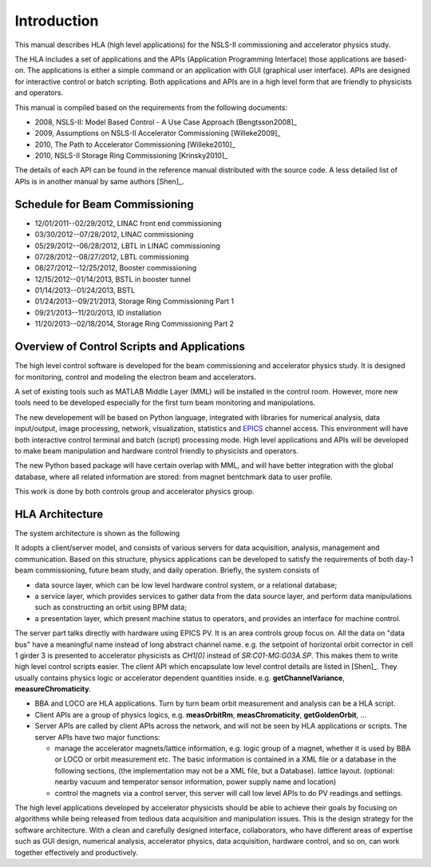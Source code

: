 Introduction
=============

This manual describes HLA (high level applications) for the NSLS-II
commissioning and accelerator physics study.

The HLA includes a set of applications and the APIs (Application
Programming Interface) those applications are based-on. The applications
is either a simple command or an application with GUI (graphical user
interface). APIs are designed for interactive control or batch
scripting. Both applications and APIs are in a high level form that are
friendly to physicists and operators.

This manual is compiled based on the requirements from the following
documents:

- 2008, NSLS-II: Model Based Control - A Use Case Approach [Bengtsson2008]_
- 2009, Assumptions on NSLS-II Accelerator Commissioning [Willeke2009]_
- 2010, The Path to Accelerator Commissioning [Willeke2010]_
- 2010, NSLS-II Storage Ring Commissioning [Krinsky2010]_

The details of each API can be found in the reference manual distributed
with the source code. A less detailed list of APIs is in
another manual by same authors [Shen]_.

Schedule for Beam Commissioning
-------------------------------

- 12/01/2011--02/29/2012, LINAC front end commissioning
- 03/30/2012--07/28/2012, LINAC commissioning
- 05/29/2012--06/28/2012, LBTL in LINAC commissioning
- 07/28/2012--08/27/2012, LBTL commissioning
- 08/27/2012--12/25/2012, Booster commissioning
- 12/15/2012--01/14/2013, BSTL in booster tunnel
- 01/14/2013--01/24/2013, BSTL
- 01/24/2013--09/21/2013, Storage Ring Commissioning Part 1
- 09/21/2013--11/20/2013, ID installation
- 11/20/2013--02/18/2014, Storage Ring Commissioning Part 2


Overview of Control Scripts and Applications
---------------------------------------------

The high level control software is developed for the beam commissioning
and accelerator physics study. It is designed for monitoring, control and
modeling the electron beam and accelerators.

A set of existing tools such as MATLAB Middle Layer (MML) will be
installed in the control room. However, more new tools need to be
developed especially for the first turn beam monitoring and manipulations.

The new developement will be based on Python language, integrated with
libraries for numerical analysis, data input/output, image processing,
network, visualization, statistics and `EPICS
<http://www.aps.anl.gov/epics/>`_ channel access. This environment will have
both interactive control terminal and batch (script) processing mode. High
level applications and APIs will be developed to make beam manipulation and
hardware control friendly to physicists and operators.

The new Python based package will have certain overlap with MML, and will
have better integration with the global database, where all related
information are stored: from magnet bentchmark data to user profile.

This work is done by both controls group and accelerator physics group.

HLA Architecture
--------------------

The system architecture is shown as the following

.. image:: _static/hla_arch.png

It adopts a client/server model, and consists of various servers for data
acquisition, analysis, management and communication. Based on this
structure, physics applications can be developed to satisfy the
requirements of both day-1 beam commissioning, future beam study, and
daily operation.  Briefly, the system consists of

- data source layer, which can be low level hardware control system, or a
  relational database;
- a service layer, which provides services to gather data from the data
  source layer, and perform data manipulations such as constructing an
  orbit using BPM data;
- a presentation layer, which present machine status to operators, and
  provides an interface for machine control.


The server part talks directly with hardware using EPICS PV. It is an area
controls group focus on. All the data on "data bus" have a meaningful
name instead of long abstract channel name. e.g. the setpoint of
horizontal orbit corrector in cell 1 girder 3 is presented to accelerator
physicists as *CH1[0]* instead of *SR:C01-MG:G03A.SP*. This makes them to
write high level control scripts easier. The client API which encapsulate
low level control details are listed in [Shen]_. They usually contains
physics logic or accelerator dependent quantities
inside. e.g. **getChannelVariance**, **measureChromaticity**.

- BBA and LOCO are HLA applications. Turn by turn beam orbit
  measurement and analysis can be a HLA script.
- Client APIs are a group of physics logics, e.g. **measOrbitRm**,
  **measChromaticity**, **getGoldenOrbit**, ...
- Server APIs are called by client APIs across the network, and will
  not be seen by HLA applications or scripts. The server APIs have two
  major functions:
  
  - manage the accelerator magnets/lattice information, e.g. logic
    group of a magnet, whether it is used by BBA or LOCO or orbit
    measurement etc. The basic information is contained in a XML file or a
    database in the following sections, (the implementation may not be a
    XML file, but a Database). lattice layout. (optional: nearby vacuum
    and temperator sensor information, power supply name and location)
  - control the magnets via a control server, this server will call
    low level APIs to do PV readings and settings.

The high level applications developed by accelerator physicists should
be able to achieve their goals by focusing on algorithms while being
released from tedious data acquisition and manipulation issues. This
is the design strategy for the software architecture. With a clean and
carefully designed interface, collaborators, who have different areas
of expertise such as GUI design, numerical analysis, accelerator
physics, data acquisition, hardware control, and so on, can work
together effectively and productively.







